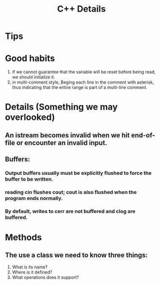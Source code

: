 # -*- mode: org -*-
# Last modified: <2012-02-11 21:03:35 Saturday by richard>
#+STARTUP: showall
#+TITLE:   C++ Details

* Tips

* Good habits
  1. If we cannot guarantee that the variable will be reset before
     being read, we should initialize it.
  2. in multi-comment style, Beging each line in the comment with
     asterisk, thus indicating that the entire range is part of a
     multi-line comment.
     
* Details (Something we may overlooked)

** An istream becomes invalid when we hit end-of-file or encounter an invalid input.

** Buffers:

*** Output buffers usually must be explicitly flushed to force the buffer to be written.

*** reading cin flushes cout; cout is also flushed when the program ends normally.

*** By default, writes to cerr are not buffered and clog are buffered.


* Methods

** The use a class we need to know three things:
   1. What is its name?
   2. Where is it defined?
   3. What operations does it support?


 
